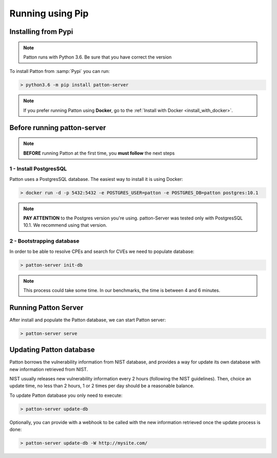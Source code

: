 Running using Pip
=================

Installing from Pypi
--------------------

.. note::

    Patton runs with Python 3.6. Be sure that you have correct the version

To install Patton from :samp:`Pypi` you can run:

.. code-block:: console

  > python3.6 -m pip install patton-server

.. note::

    If you prefer running Patton using **Docker**, go to the :ref:`Install with Docker <install_with_docker>`.

Before running patton-server
----------------------------

.. note::

    **BEFORE** running Patton at the first time, you **must follow** the next steps

1 - Install PostgresSQL
+++++++++++++++++++++++

Patton uses a PostgresSQL database. The easiest way to install it is using Docker:

.. code-block:: console

  > docker run -d -p 5432:5432 -e POSTGRES_USER=patton -e POSTGRES_DB=patton postgres:10.1

.. note::

    **PAY ATTENTION** to the Postgres version you're using. patton-Server was tested only with PostgresSQL 10.1. We recommend using that version.

2 - Bootstrapping database
++++++++++++++++++++++++++

In order to be able to resolve CPEs and search for CVEs we need to populate database:

.. code-block:: console

  > patton-server init-db

.. note::

  This process could take some time. In our benchmarks, the time is between 4 and 6 minutes.

Running Patton Server
---------------------

After install and populate the Patton database, we can start Patton server:

.. code-block:: console

  > patton-server serve


Updating Patton database
------------------------

Patton borrows the vulnerability information from NIST database, and provides a way for update its own database with new information retrieved from NIST.

NIST usually releases new vulnerability information every 2 hours (following the NIST guidelines). Then, choice an update time, no less than 2 hours, 1 or 2 times per day should be a reasonable balance.

To update Patton database you only need to execute:

.. code-block:: console

   > patton-server update-db

Optionally, you can provide with a webhook to be called with the new information retrieved once the update process is done:

.. code-block:: console

   > patton-server update-db -W http://mysite.com/
